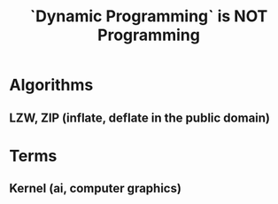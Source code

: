 #+TITLE: `Dynamic Programming` is NOT Programming

* Algorithms 
** LZW, ZIP (inflate, deflate in the public domain)

* Terms
** Kernel (ai, computer graphics)

